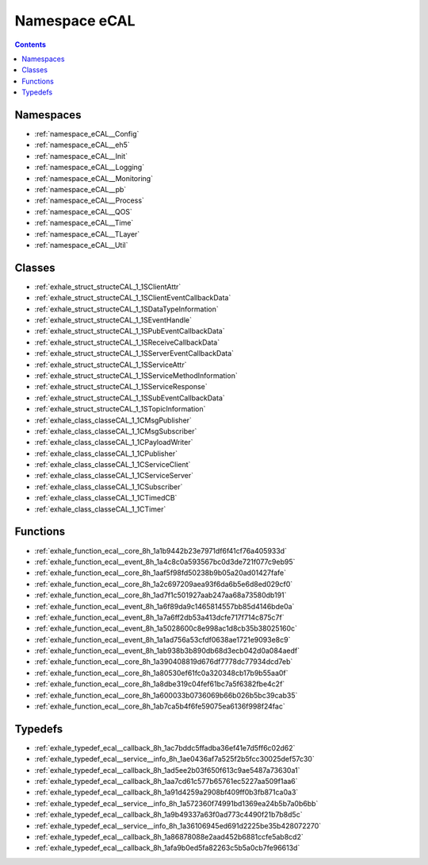 
.. _namespace_eCAL:

Namespace eCAL
==============


.. contents:: Contents
   :local:
   :backlinks: none





Namespaces
----------


- :ref:`namespace_eCAL__Config`

- :ref:`namespace_eCAL__eh5`

- :ref:`namespace_eCAL__Init`

- :ref:`namespace_eCAL__Logging`

- :ref:`namespace_eCAL__Monitoring`

- :ref:`namespace_eCAL__pb`

- :ref:`namespace_eCAL__Process`

- :ref:`namespace_eCAL__QOS`

- :ref:`namespace_eCAL__Time`

- :ref:`namespace_eCAL__TLayer`

- :ref:`namespace_eCAL__Util`


Classes
-------


- :ref:`exhale_struct_structeCAL_1_1SClientAttr`

- :ref:`exhale_struct_structeCAL_1_1SClientEventCallbackData`

- :ref:`exhale_struct_structeCAL_1_1SDataTypeInformation`

- :ref:`exhale_struct_structeCAL_1_1SEventHandle`

- :ref:`exhale_struct_structeCAL_1_1SPubEventCallbackData`

- :ref:`exhale_struct_structeCAL_1_1SReceiveCallbackData`

- :ref:`exhale_struct_structeCAL_1_1SServerEventCallbackData`

- :ref:`exhale_struct_structeCAL_1_1SServiceAttr`

- :ref:`exhale_struct_structeCAL_1_1SServiceMethodInformation`

- :ref:`exhale_struct_structeCAL_1_1SServiceResponse`

- :ref:`exhale_struct_structeCAL_1_1SSubEventCallbackData`

- :ref:`exhale_struct_structeCAL_1_1STopicInformation`

- :ref:`exhale_class_classeCAL_1_1CMsgPublisher`

- :ref:`exhale_class_classeCAL_1_1CMsgSubscriber`

- :ref:`exhale_class_classeCAL_1_1CPayloadWriter`

- :ref:`exhale_class_classeCAL_1_1CPublisher`

- :ref:`exhale_class_classeCAL_1_1CServiceClient`

- :ref:`exhale_class_classeCAL_1_1CServiceServer`

- :ref:`exhale_class_classeCAL_1_1CSubscriber`

- :ref:`exhale_class_classeCAL_1_1CTimedCB`

- :ref:`exhale_class_classeCAL_1_1CTimer`


Functions
---------


- :ref:`exhale_function_ecal__core_8h_1a1b9442b23e7971df6f41cf76a405933d`

- :ref:`exhale_function_ecal__event_8h_1a4c8c0a593567bc0d3de721f077c9eb95`

- :ref:`exhale_function_ecal__core_8h_1aaf5f98fd50238b9b05a20ad01427fafe`

- :ref:`exhale_function_ecal__core_8h_1a2c697209aea93f6da6b5e6d8ed029cf0`

- :ref:`exhale_function_ecal__core_8h_1ad7f1c501927aab247aa68a73580db191`

- :ref:`exhale_function_ecal__event_8h_1a6f89da9c1465814557bb85d4146bde0a`

- :ref:`exhale_function_ecal__event_8h_1a7a6ff2db53a413dcfe717f714c875c7f`

- :ref:`exhale_function_ecal__event_8h_1a5028600c8e998ac1d8cb35b38025160c`

- :ref:`exhale_function_ecal__event_8h_1a1ad756a53cfdf0638ae1721e9093e8c9`

- :ref:`exhale_function_ecal__event_8h_1ab938b3b890db68d3ecb042d0a084aedf`

- :ref:`exhale_function_ecal__core_8h_1a390408819d676df7778dc77934dcd7eb`

- :ref:`exhale_function_ecal__core_8h_1a80530ef61fc0a320348cb17b9b55aa0f`

- :ref:`exhale_function_ecal__core_8h_1a8dbe319c04fef61bc7a5f6382fbe4c2f`

- :ref:`exhale_function_ecal__core_8h_1a600033b0736069b66b026b5bc39cab35`

- :ref:`exhale_function_ecal__core_8h_1ab7ca5b4f6fe59075ea6136f998f24fac`


Typedefs
--------


- :ref:`exhale_typedef_ecal__callback_8h_1ac7bddc5ffadba36ef41e7d5ff6c02d62`

- :ref:`exhale_typedef_ecal__service__info_8h_1ae0436af7a525f2b5fcc30025def57c30`

- :ref:`exhale_typedef_ecal__callback_8h_1ad5ee2b03f650f613c9ae5487a73630a1`

- :ref:`exhale_typedef_ecal__callback_8h_1aa7cd61c577b65761ec5227aa509f1aa6`

- :ref:`exhale_typedef_ecal__callback_8h_1a91d4259a2908bf409ff0b3fb871ca0a3`

- :ref:`exhale_typedef_ecal__service__info_8h_1a572360f74991bd1369ea24b5b7a0b6bb`

- :ref:`exhale_typedef_ecal__callback_8h_1a9b49337a63f0ad773c4490f21b7b8d5c`

- :ref:`exhale_typedef_ecal__service__info_8h_1a36106945ed691d2225be35b428072270`

- :ref:`exhale_typedef_ecal__callback_8h_1a86878088e2aad452b6881ccfe5ab8cd2`

- :ref:`exhale_typedef_ecal__callback_8h_1afa9b0ed5fa82263c5b5a0cb7fe96613d`
